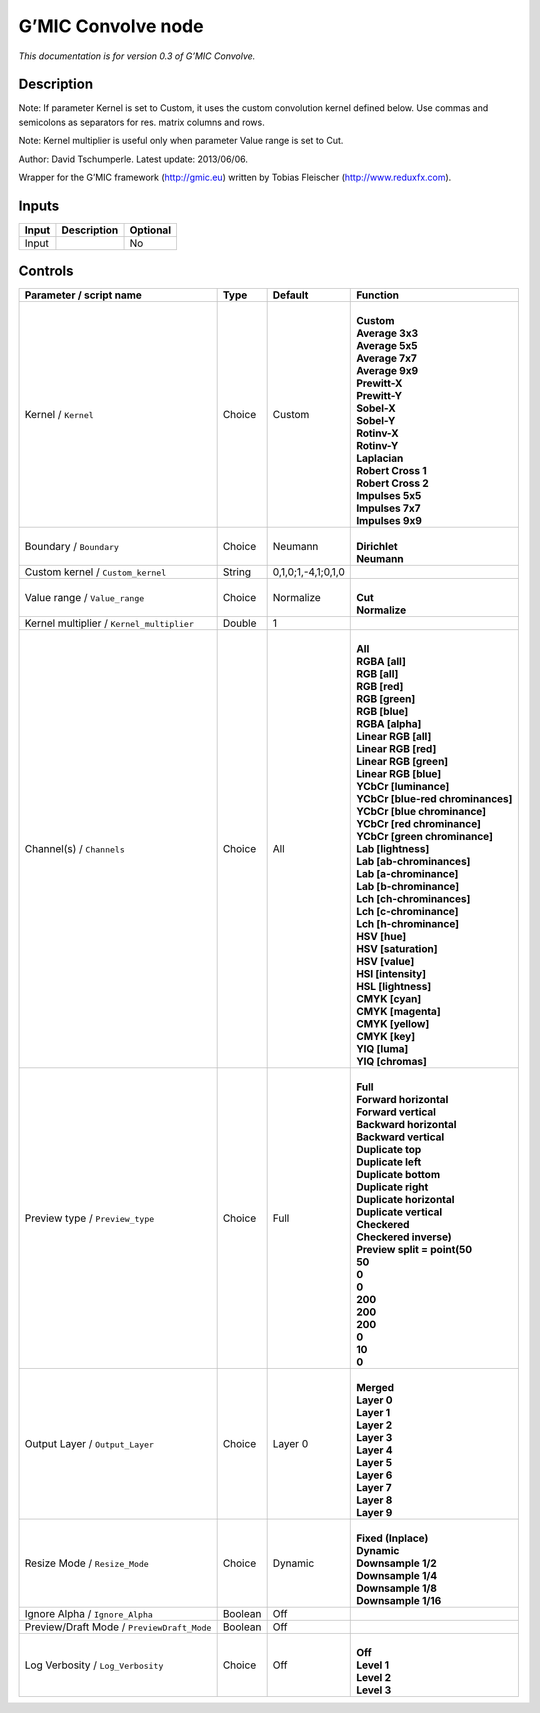 .. _eu.gmic.Convolve:

G’MIC Convolve node
===================

*This documentation is for version 0.3 of G’MIC Convolve.*

Description
-----------

Note: If parameter Kernel is set to Custom, it uses the custom convolution kernel defined below. Use commas and semicolons as separators for res. matrix columns and rows.

Note: Kernel multiplier is useful only when parameter Value range is set to Cut.

Author: David Tschumperle. Latest update: 2013/06/06.

Wrapper for the G’MIC framework (http://gmic.eu) written by Tobias Fleischer (http://www.reduxfx.com).

Inputs
------

+-------+-------------+----------+
| Input | Description | Optional |
+=======+=============+==========+
| Input |             | No       |
+-------+-------------+----------+

Controls
--------

.. tabularcolumns:: |>{\raggedright}p{0.2\columnwidth}|>{\raggedright}p{0.06\columnwidth}|>{\raggedright}p{0.07\columnwidth}|p{0.63\columnwidth}|

.. cssclass:: longtable

+--------------------------------------------+---------+--------------------+-------------------------------------+
| Parameter / script name                    | Type    | Default            | Function                            |
+============================================+=========+====================+=====================================+
| Kernel / ``Kernel``                        | Choice  | Custom             | |                                   |
|                                            |         |                    | | **Custom**                        |
|                                            |         |                    | | **Average 3x3**                   |
|                                            |         |                    | | **Average 5x5**                   |
|                                            |         |                    | | **Average 7x7**                   |
|                                            |         |                    | | **Average 9x9**                   |
|                                            |         |                    | | **Prewitt-X**                     |
|                                            |         |                    | | **Prewitt-Y**                     |
|                                            |         |                    | | **Sobel-X**                       |
|                                            |         |                    | | **Sobel-Y**                       |
|                                            |         |                    | | **Rotinv-X**                      |
|                                            |         |                    | | **Rotinv-Y**                      |
|                                            |         |                    | | **Laplacian**                     |
|                                            |         |                    | | **Robert Cross 1**                |
|                                            |         |                    | | **Robert Cross 2**                |
|                                            |         |                    | | **Impulses 5x5**                  |
|                                            |         |                    | | **Impulses 7x7**                  |
|                                            |         |                    | | **Impulses 9x9**                  |
+--------------------------------------------+---------+--------------------+-------------------------------------+
| Boundary / ``Boundary``                    | Choice  | Neumann            | |                                   |
|                                            |         |                    | | **Dirichlet**                     |
|                                            |         |                    | | **Neumann**                       |
+--------------------------------------------+---------+--------------------+-------------------------------------+
| Custom kernel / ``Custom_kernel``          | String  | 0,1,0;1,-4,1;0,1,0 |                                     |
+--------------------------------------------+---------+--------------------+-------------------------------------+
| Value range / ``Value_range``              | Choice  | Normalize          | |                                   |
|                                            |         |                    | | **Cut**                           |
|                                            |         |                    | | **Normalize**                     |
+--------------------------------------------+---------+--------------------+-------------------------------------+
| Kernel multiplier / ``Kernel_multiplier``  | Double  | 1                  |                                     |
+--------------------------------------------+---------+--------------------+-------------------------------------+
| Channel(s) / ``Channels``                  | Choice  | All                | |                                   |
|                                            |         |                    | | **All**                           |
|                                            |         |                    | | **RGBA [all]**                    |
|                                            |         |                    | | **RGB [all]**                     |
|                                            |         |                    | | **RGB [red]**                     |
|                                            |         |                    | | **RGB [green]**                   |
|                                            |         |                    | | **RGB [blue]**                    |
|                                            |         |                    | | **RGBA [alpha]**                  |
|                                            |         |                    | | **Linear RGB [all]**              |
|                                            |         |                    | | **Linear RGB [red]**              |
|                                            |         |                    | | **Linear RGB [green]**            |
|                                            |         |                    | | **Linear RGB [blue]**             |
|                                            |         |                    | | **YCbCr [luminance]**             |
|                                            |         |                    | | **YCbCr [blue-red chrominances]** |
|                                            |         |                    | | **YCbCr [blue chrominance]**      |
|                                            |         |                    | | **YCbCr [red chrominance]**       |
|                                            |         |                    | | **YCbCr [green chrominance]**     |
|                                            |         |                    | | **Lab [lightness]**               |
|                                            |         |                    | | **Lab [ab-chrominances]**         |
|                                            |         |                    | | **Lab [a-chrominance]**           |
|                                            |         |                    | | **Lab [b-chrominance]**           |
|                                            |         |                    | | **Lch [ch-chrominances]**         |
|                                            |         |                    | | **Lch [c-chrominance]**           |
|                                            |         |                    | | **Lch [h-chrominance]**           |
|                                            |         |                    | | **HSV [hue]**                     |
|                                            |         |                    | | **HSV [saturation]**              |
|                                            |         |                    | | **HSV [value]**                   |
|                                            |         |                    | | **HSI [intensity]**               |
|                                            |         |                    | | **HSL [lightness]**               |
|                                            |         |                    | | **CMYK [cyan]**                   |
|                                            |         |                    | | **CMYK [magenta]**                |
|                                            |         |                    | | **CMYK [yellow]**                 |
|                                            |         |                    | | **CMYK [key]**                    |
|                                            |         |                    | | **YIQ [luma]**                    |
|                                            |         |                    | | **YIQ [chromas]**                 |
+--------------------------------------------+---------+--------------------+-------------------------------------+
| Preview type / ``Preview_type``            | Choice  | Full               | |                                   |
|                                            |         |                    | | **Full**                          |
|                                            |         |                    | | **Forward horizontal**            |
|                                            |         |                    | | **Forward vertical**              |
|                                            |         |                    | | **Backward horizontal**           |
|                                            |         |                    | | **Backward vertical**             |
|                                            |         |                    | | **Duplicate top**                 |
|                                            |         |                    | | **Duplicate left**                |
|                                            |         |                    | | **Duplicate bottom**              |
|                                            |         |                    | | **Duplicate right**               |
|                                            |         |                    | | **Duplicate horizontal**          |
|                                            |         |                    | | **Duplicate vertical**            |
|                                            |         |                    | | **Checkered**                     |
|                                            |         |                    | | **Checkered inverse)**            |
|                                            |         |                    | | **Preview split = point(50**      |
|                                            |         |                    | | **50**                            |
|                                            |         |                    | | **0**                             |
|                                            |         |                    | | **0**                             |
|                                            |         |                    | | **200**                           |
|                                            |         |                    | | **200**                           |
|                                            |         |                    | | **200**                           |
|                                            |         |                    | | **0**                             |
|                                            |         |                    | | **10**                            |
|                                            |         |                    | | **0**                             |
+--------------------------------------------+---------+--------------------+-------------------------------------+
| Output Layer / ``Output_Layer``            | Choice  | Layer 0            | |                                   |
|                                            |         |                    | | **Merged**                        |
|                                            |         |                    | | **Layer 0**                       |
|                                            |         |                    | | **Layer 1**                       |
|                                            |         |                    | | **Layer 2**                       |
|                                            |         |                    | | **Layer 3**                       |
|                                            |         |                    | | **Layer 4**                       |
|                                            |         |                    | | **Layer 5**                       |
|                                            |         |                    | | **Layer 6**                       |
|                                            |         |                    | | **Layer 7**                       |
|                                            |         |                    | | **Layer 8**                       |
|                                            |         |                    | | **Layer 9**                       |
+--------------------------------------------+---------+--------------------+-------------------------------------+
| Resize Mode / ``Resize_Mode``              | Choice  | Dynamic            | |                                   |
|                                            |         |                    | | **Fixed (Inplace)**               |
|                                            |         |                    | | **Dynamic**                       |
|                                            |         |                    | | **Downsample 1/2**                |
|                                            |         |                    | | **Downsample 1/4**                |
|                                            |         |                    | | **Downsample 1/8**                |
|                                            |         |                    | | **Downsample 1/16**               |
+--------------------------------------------+---------+--------------------+-------------------------------------+
| Ignore Alpha / ``Ignore_Alpha``            | Boolean | Off                |                                     |
+--------------------------------------------+---------+--------------------+-------------------------------------+
| Preview/Draft Mode / ``PreviewDraft_Mode`` | Boolean | Off                |                                     |
+--------------------------------------------+---------+--------------------+-------------------------------------+
| Log Verbosity / ``Log_Verbosity``          | Choice  | Off                | |                                   |
|                                            |         |                    | | **Off**                           |
|                                            |         |                    | | **Level 1**                       |
|                                            |         |                    | | **Level 2**                       |
|                                            |         |                    | | **Level 3**                       |
+--------------------------------------------+---------+--------------------+-------------------------------------+
